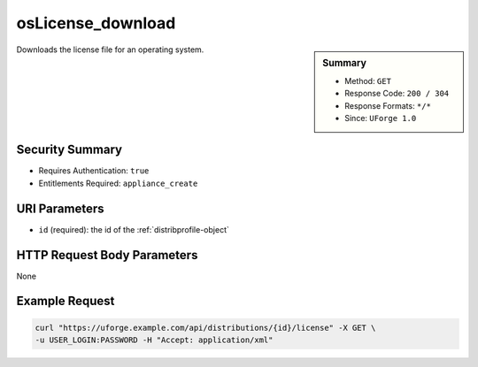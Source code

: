 .. Copyright 2017 FUJITSU LIMITED

.. _osLicense-download:

osLicense_download
------------------

.. function:: GET /distributions/{id}/license

.. sidebar:: Summary

	* Method: ``GET``
	* Response Code: ``200 / 304``
	* Response Formats: ``*/*``
	* Since: ``UForge 1.0``

Downloads the license file for an operating system.

Security Summary
~~~~~~~~~~~~~~~~

* Requires Authentication: ``true``
* Entitlements Required: ``appliance_create``

URI Parameters
~~~~~~~~~~~~~~

* ``id`` (required): the id of the :ref:`distribprofile-object`

HTTP Request Body Parameters
~~~~~~~~~~~~~~~~~~~~~~~~~~~~

None

Example Request
~~~~~~~~~~~~~~~

.. code-block:: bash

	curl "https://uforge.example.com/api/distributions/{id}/license" -X GET \
	-u USER_LOGIN:PASSWORD -H "Accept: application/xml"

.. seealso::

	 * :ref:`distribprofile-object`
	 * :ref:`osAccess-update`
	 * :ref:`osLogo-download`
	 * :ref:`osLogo-downloadFile`
	 * :ref:`osPkgUpdates-getAll`
	 * :ref:`osPkg-get`
	 * :ref:`osPkg-getAll`
	 * :ref:`os-create`
	 * :ref:`os-get`
	 * :ref:`os-getAll`
	 * :ref:`os-update`
